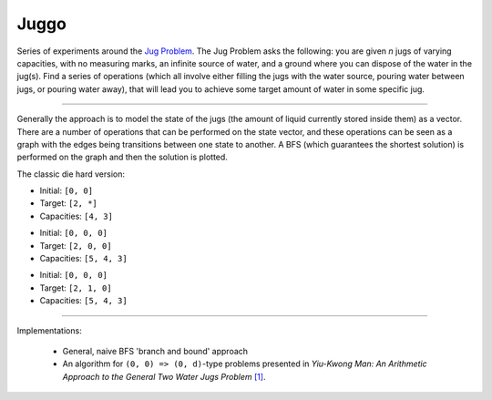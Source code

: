 Juggo
=====

Series of experiments around the `Jug Problem`_. The Jug
Problem asks the following: you are given *n* jugs of varying
capacities, with no measuring marks, an infinite source of
water, and a ground where you can dispose of the water in
the jug(s). Find a series of operations (which all involve
either filling the jugs with the water source, pouring water
between jugs, or pouring water away), that will lead you to
achieve some target amount of water in some specific jug.

---------------

Generally the approach is to model the state of the jugs (the
amount of liquid currently stored inside them) as a vector.
There are a number of operations that can be performed on the
state vector, and these operations can be seen as a graph with
the edges being transitions between one state to another. A
BFS (which guarantees the shortest solution) is performed on
the graph and then the solution is plotted.

The classic die hard version:

- Initial: ``[0, 0]``
- Target:  ``[2, *]``
- Capacities: ``[4, 3]``

.. image:: images/graph3.png

- Initial: ``[0, 0, 0]``
- Target:  ``[2, 0, 0]``
- Capacities: ``[5, 4, 3]``

.. image:: images/graph.png

- Initial: ``[0, 0, 0]``
- Target:  ``[2, 1, 0]``
- Capacities: ``[5, 4, 3]``

.. image:: images/graph2.png

-----------------

Implementations:

 - General, naive BFS 'branch and bound' approach
 - An algorithm for ``(0, 0) => (0, d)``-type problems presented in
   *Yiu-Kwong Man: An Arithmetic Approach to the General Two Water Jugs Problem* `[1]`_.


.. _`Jug Problem`: http://www.math.tamu.edu/~dallen/hollywood/diehard/diehard.htm
.. _`[1]`: papers/WCE2013_pp145-147.pdf
